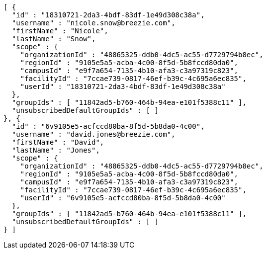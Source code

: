 [source,options="nowrap"]
----
[ {
  "id" : "18310721-2da3-4bdf-83df-1e49d308c38a",
  "username" : "nicole.snow@breezie.com",
  "firstName" : "Nicole",
  "lastName" : "Snow",
  "scope" : {
    "organizationId" : "48865325-ddb0-4dc5-ac55-d7729794b8ec",
    "regionId" : "9105e5a5-acba-4c00-8f5d-5b8fccd80da0",
    "campusId" : "e9f7a654-7135-4b10-afa3-c3a97319c823",
    "facilityId" : "7ccae739-0817-46ef-b39c-4c695a6ec835",
    "userId" : "18310721-2da3-4bdf-83df-1e49d308c38a"
  },
  "groupIds" : [ "11842ad5-b760-464b-94ea-e101f5388c11" ],
  "unsubscribedDefaultGroupIds" : [ ]
}, {
  "id" : "6v9105e5-acfccd80ba-8f5d-5b8da0-4c00",
  "username" : "david.jones@breezie.com",
  "firstName" : "David",
  "lastName" : "Jones",
  "scope" : {
    "organizationId" : "48865325-ddb0-4dc5-ac55-d7729794b8ec",
    "regionId" : "9105e5a5-acba-4c00-8f5d-5b8fccd80da0",
    "campusId" : "e9f7a654-7135-4b10-afa3-c3a97319c823",
    "facilityId" : "7ccae739-0817-46ef-b39c-4c695a6ec835",
    "userId" : "6v9105e5-acfccd80ba-8f5d-5b8da0-4c00"
  },
  "groupIds" : [ "11842ad5-b760-464b-94ea-e101f5388c11" ],
  "unsubscribedDefaultGroupIds" : [ ]
} ]
----